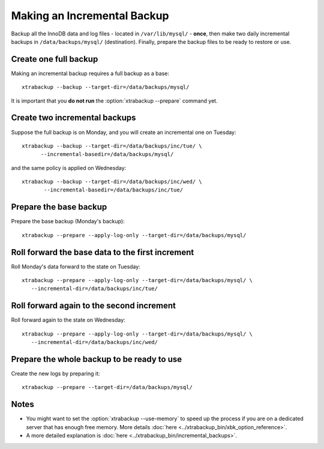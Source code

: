================================================================================
 Making an Incremental Backup
================================================================================

Backup all the InnoDB data and log files - located in ``/var/lib/mysql/`` -
**once**, then make two daily incremental backups in ``/data/backups/mysql/``
(destination). Finally, prepare the backup files to be ready to restore or use.

Create one full backup
================================================================================

Making an incremental backup requires a full backup as a base::

  xtrabackup --backup --target-dir=/data/backups/mysql/

It is important that you **do not run** the :option:`xtrabackup --prepare` command yet.

Create two incremental backups
================================================================================

Suppose the full backup is on Monday, and you will create an incremental one on Tuesday::

  xtrabackup --backup --target-dir=/data/backups/inc/tue/ \
        --incremental-basedir=/data/backups/mysql/

and the same policy is applied on Wednesday::

 xtrabackup --backup --target-dir=/data/backups/inc/wed/ \
        --incremental-basedir=/data/backups/inc/tue/

Prepare the base backup
================================================================================

Prepare the base backup (Monday's backup)::

  xtrabackup --prepare --apply-log-only --target-dir=/data/backups/mysql/

Roll forward the base data to the first increment
================================================================================

Roll Monday's data forward to the state on Tuesday: ::

  xtrabackup --prepare --apply-log-only --target-dir=/data/backups/mysql/ \
     --incremental-dir=/data/backups/inc/tue/

Roll forward again to the second increment
================================================================================

Roll forward again to the state on Wednesday: ::

  xtrabackup --prepare --apply-log-only --target-dir=/data/backups/mysql/ \
     --incremental-dir=/data/backups/inc/wed/

Prepare the whole backup to be ready to use
================================================================================

Create the new logs by preparing it::

  xtrabackup --prepare --target-dir=/data/backups/mysql/

Notes
================================================================================

* You might want to set the :option:`xtrabackup --use-memory` to speed up the
  process if you are on a dedicated server that has enough free memory. More
  details :doc:`here <../xtrabackup_bin/xbk_option_reference>`.
* A more detailed explanation is :doc:`here
  <../xtrabackup_bin/incremental_backups>`.
